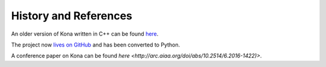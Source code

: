 History and References
======================

An older version of Kona written in C++ can be found
`here <https://bitbucket.org/odl/kona>`_.

The project now `lives on GitHub <https://github.com/OptimalDesignLab/Kona>`_
and has been converted to Python.

A conference paper on Kona can be found
`here <http://arc.aiaa.org/doi/abs/10.2514/6.2016-1422)>`.
